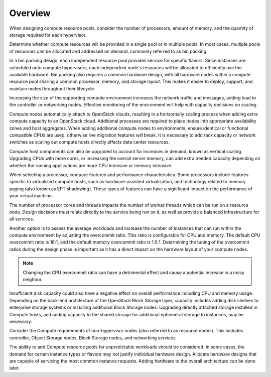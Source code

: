 =========
Overview
=========

When designing compute resource pools, consider the number of processors,
amount of memory, and the quantity of storage required for each hypervisor.

Determine whether compute resources will be provided in a single pool or in
multiple pools. In most cases, multiple pools of resources can be allocated
and addressed on demand, commonly referred to as bin packing.

In a bin packing design, each independent resource pool provides service
for specific flavors. Since instances are scheduled onto compute hypervisors,
each independent node's resources will be allocated to efficiently use the
available hardware. Bin packing also requires a common hardware design,
with all hardware nodes within a compute resource pool sharing a common
processor, memory, and storage layout. This makes it easier to deploy,
support, and maintain nodes throughout their lifecycle.

Increasing the size of the supporting compute environment increases the
network traffic and messages, adding load to the controller or
networking nodes. Effective monitoring of the environment will help with
capacity decisions on scaling.

Compute nodes automatically attach to OpenStack clouds, resulting in a
horizontally scaling process when adding extra compute capacity to an
OpenStack cloud. Additional processes are required to place nodes into
appropriate availability zones and host aggregates. When adding
additional compute nodes to environments, ensure identical or functional
compatible CPUs are used, otherwise live migration features will break.
It is necessary to add rack capacity or network switches as scaling out
compute hosts directly affects data center resources.

Compute host components can also be upgraded to account for increases in
demand, known as vertical scaling. Upgrading CPUs with more
cores, or increasing the overall server memory, can add extra needed
capacity depending on whether the running applications are more CPU
intensive or memory intensive.

When selecting a processor, compare features and performance
characteristics. Some processors include features specific to
virtualized compute hosts, such as hardware-assisted virtualization, and
technology related to memory paging (also known as EPT shadowing). These
types of features can have a significant impact on the performance of
your virtual machine.

The number of processor cores and threads impacts the number of worker
threads which can be run on a resource node. Design decisions must
relate directly to the service being run on it, as well as provide a
balanced infrastructure for all services.

Another option is to assess the average workloads and increase the
number of instances that can run within the compute environment by
adjusting the overcommit ratio. This ratio is configurable for CPU and
memory. The default CPU overcommit ratio is 16:1, and the default memory
overcommit ratio is 1.5:1. Determining the tuning of the overcommit
ratios during the design phase is important as it has a direct impact on
the hardware layout of your compute nodes.

.. note::

   Changing the CPU overcommit ratio can have a detrimental effect
   and cause a potential increase in a noisy neighbor.

Insufficient disk capacity could also have a negative effect on overall
performance including CPU and memory usage. Depending on the back-end
architecture of the OpenStack Block Storage layer, capacity includes
adding disk shelves to enterprise storage systems or installing
additional Block Storage nodes. Upgrading directly attached storage
installed in Compute hosts, and adding capacity to the shared storage
for additional ephemeral storage to instances, may be necessary.

Consider the Compute requirements of non-hypervisor nodes (also referred to as
resource nodes). This includes controller, Object Storage nodes, Block Storage
nodes, and networking services.

The ability to add Compute resource pools for unpredictable workloads should
be considered. In some cases, the demand for certain instance types or flavors
may not justify individual hardware design. Allocate hardware designs that are
capable of servicing the most common instance requests. Adding hardware to the
overall architecture can be done later.
